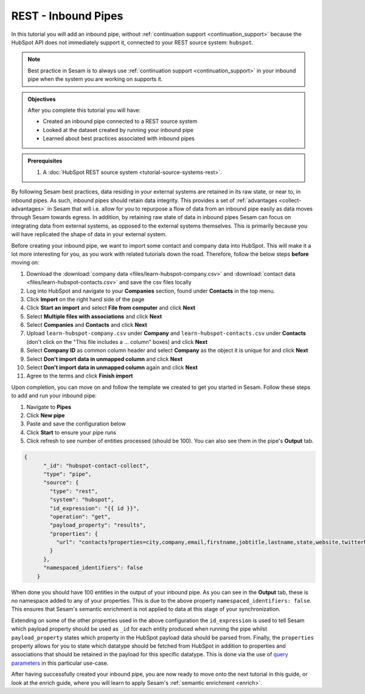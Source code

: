 --------------------
REST - Inbound Pipes
--------------------

In this tutorial you will add an inbound pipe, without :ref:`continuation support <continuation_support>` because the HubSpot API does not immediately support it, connected to your REST source system: ``hubspot``.

.. note::

  Best practice in Sesam is to always use :ref:`continuation support <continuation_support>` in your inbound pipe when the system you are working on supports it.

.. admonition:: Objectives

  After you complete this tutorial you will have:

  - Created an inbound pipe connected to a REST source system
  - Looked at the dataset created by running your inbound pipe
  - Learned about best practices associated with inbound pipes

.. admonition:: Prerequisites

  #. A :doc:`HubSpot REST source system <tutorial-source-systems-rest>`.

By following Sesam best practices, data residing in your external systems are retained in its raw state, or near to, in inbound pipes. As such, inbound pipes should retain data integrity. This provides a set of :ref:`advantages <collect-advantages>` in Sesam that will i.e. allow for you to repurpose a flow of data from an inbound pipe easily as data moves through Sesam towards egress. In addition, by retaining raw state of data in inbound pipes Sesam can focus on integrating data from external systems, as opposed to the external systems themselves. This is primarily because you will have replicated the shape of data in your external system.

Before creating your inbound pipe, we want to import some contact and company data into HubSpot. This will make it a lot more interesting for you, as you work with related tutorials down the road. Therefore, follow the below steps **before** moving on: 

#. Download the :download:`company data <files/learn-hubspot-company.csv>` and :download:`contact data <files/learn-hubspot-contacts.csv>` and save the csv files locally
#. Log into HubSpot and navigate to your **Companies** section, found under **Contacts** in the top menu.
#. Click **Import** on the right hand side of the page
#. Click **Start an import** and select **File from computer** and click **Next**
#. Select **Multiple files with associations** and click **Next**
#. Select **Companies** and **Contacts** and click **Next** 
#. Upload ``learn-hubspot-company.csv`` under **Company** and ``learn-hubspot-contacts.csv`` under **Contacts** (don't click on the "This file includes a ... column" boxes) and click **Next**
#. Select **Company ID** as common column header and select **Company** as the object it is unique for and click **Next**
#. Select **Don't import data in unmapped column** and click **Next**
#. Select **Don't import data in unmapped column** again and click **Next**
#. Agree to the terms and click **Finish import**

Upon completion, you can move on and follow the template we created to get you started in Sesam. Follow these steps to add and run your inbound pipe:

#. Navigate to **Pipes**
#. Click **New pipe**
#. Paste and save the configuration below
#. Click **Start** to ensure your pipe runs 
#. Click refresh to see number of entities processed (should be 100). You can also see them in the pipe's **Output** tab. 

.. code-block:: json
  
    {
	  "_id": "hubspot-contact-collect",
	  "type": "pipe",
	  "source": {
	    "type": "rest",
	    "system": "hubspot",
	    "id_expression": "{{ id }}",
	    "operation": "get",
	    "payload_property": "results",
	    "properties": {
	      "url": "contacts?properties=city,company,email,firstname,jobtitle,lastname,state,website,twitterhandle&associations=companies&limit=150"
	    }
	  },
	  "namespaced_identifiers": false
	}

When done you should have 100 entities in the output of your inbound pipe. As you can see in the **Output** tab, these is no namespace added to any of your properties. This is due to the above property ``namespaced_identifiers: false``. This ensures that Sesam's semantic enrichment is not applied to data at this stage of your synchronization. 

Extending on some of the other properties used in the above configuration the ``id_expression`` is used to tell Sesam which payload property should be used as ``_id`` for each entity produced when running the pipe whilst ``payload_property`` states which property in the HubSpot payload data should be parsed from. Finally, the ``properties`` property allows for you to state which datatype should be fetched from HubSpot in addition to properties and associations that should be retained in the payload for this specific datatype. This is done via the use of `query parameters <https://branch.io/glossary/query-parameters/>`_ in this particular use-case. 

After having successfully created your inbound pipe, you are now ready to move onto the next tutorial in this guide, or look at the enrich guide, where you will learn to apply Sesam's :ref:`semantic enrichment <enrich>`.

